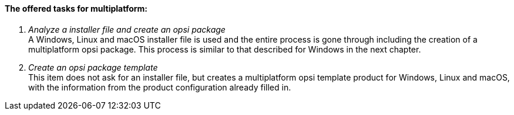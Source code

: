 ﻿[[opsi-setup-detector-tasks-multi]]

==== The offered tasks for multiplatform:

. _Analyze a installer file and create an opsi package_ +
A Windows, Linux and macOS installer file is used and the entire process is gone through including the creation of a multiplatform opsi package. This process is similar to that described for Windows in the next chapter.

. _Create an opsi package template_ +
This item does not ask for an installer file, but creates a multiplatform opsi template product for Windows, Linux and macOS, with the information from the product configuration already filled in.
